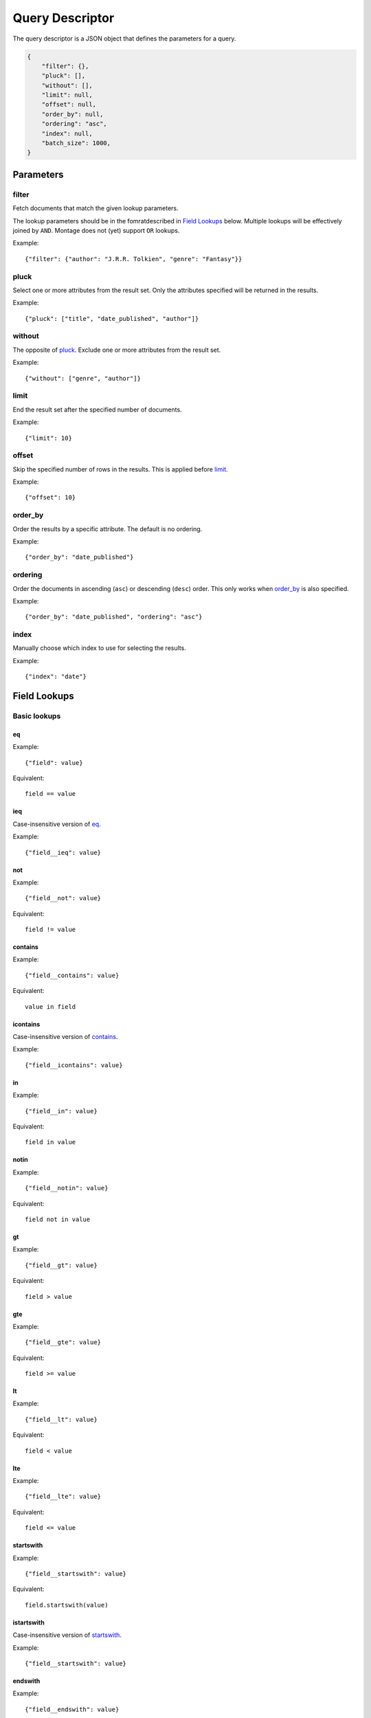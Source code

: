 ================
Query Descriptor
================

The query descriptor is a JSON object that defines the parameters for a query.

.. code::

    {
        "filter": {},
        "pluck": [],
        "without": [],
        "limit": null,
        "offset": null,
        "order_by": null,
        "ordering": "asc",
        "index": null,
        "batch_size": 1000,
    }


Parameters
==========

filter
------

Fetch documents that match the given lookup parameters.

The lookup parameters should be in the fomratdescribed in `Field Lookups`_
below. Multiple lookups will be effectively joined by ``AND``. Montage does not
(yet) support ``OR`` lookups.

Example::

    {"filter": {"author": "J.R.R. Tolkien", "genre": "Fantasy"}}

pluck
-----

Select one or more attributes from the result set. Only the attributes
specified will be returned in the results.

Example::

    {"pluck": ["title", "date_published", "author"]}

without
-------

The opposite of `pluck`_. Exclude one or more attributes from the result set.

Example::

    {"without": ["genre", "author"]}

limit
-----

End the result set after the specified number of documents.

Example::

    {"limit": 10}

offset
------

Skip the specified number of rows in the results. This is applied before
`limit`_.

Example::

    {"offset": 10}

order_by
--------

Order the results by a specific attribute. The default is no ordering.

Example::

    {"order_by": "date_published"}

ordering
--------

Order the documents in ascending (``asc``) or descending (``desc``) order. This
only works when `order_by`_ is also specified.

Example::

    {"order_by": "date_published", "ordering": "asc"}

index
-----

Manually choose which index to use for selecting the results.

Example::

    {"index": "date"}


Field Lookups
=============

Basic lookups
-------------

eq
~~

Example::

    {"field": value}

Equivalent::

    field == value

ieq
~~~

Case-insensitive version of `eq`_.

Example::

    {"field__ieq": value}

not
~~~

Example::

    {"field__not": value}

Equivalent::

    field != value

contains
~~~~~~~~

Example::

    {"field__contains": value}

Equivalent::

    value in field


icontains
~~~~~~~~~

Case-insensitive version of `contains`_.

Example::

    {"field__icontains": value}

in
~~

Example::

    {"field__in": value}

Equivalent::

    field in value

notin
~~~~~

Example::

    {"field__notin": value}

Equivalent::

    field not in value

gt
~~

Example::

    {"field__gt": value}

Equivalent::

    field > value

gte
~~~

Example::

    {"field__gte": value}

Equivalent::

    field >= value

lt
~~

Example::

    {"field__lt": value}

Equivalent::

    field < value

lte
~~~

Example::

    {"field__lte": value}

Equivalent::

    field <= value

startswith
~~~~~~~~~~

Example::

    {"field__startswith": value}

Equivalent::

    field.startswith(value)

istartswith
~~~~~~~~~~~

Case-insensitive version of `startswith`_.

Example::

    {"field__startswith": value}

endswith
~~~~~~~~

Example::

    {"field__endswith": value}

Equivalent::

    field.endswith(value)

iendswith
~~~~~~~~~

Case-insensitive version of `endswith`_.

Example::

    {"field__endswith": value}

regex
~~~~~

Example::

    {"field__regex": value}

Equivalent::

    field.match(value)

iregex
~~~~~~

Case-insensitive version of `regex`_.

Example::

    {"field__iregex": value}

Geospatial lookups
------------------

includes
~~~~~~~~

Example::

    {"field__includes": geojson}

Equivalent::

    field.includes(geojson)

intersects
~~~~~~~~~~

Example::

    {"field__includes": geojson}

Equivalent::

    field.includes(geojson)
